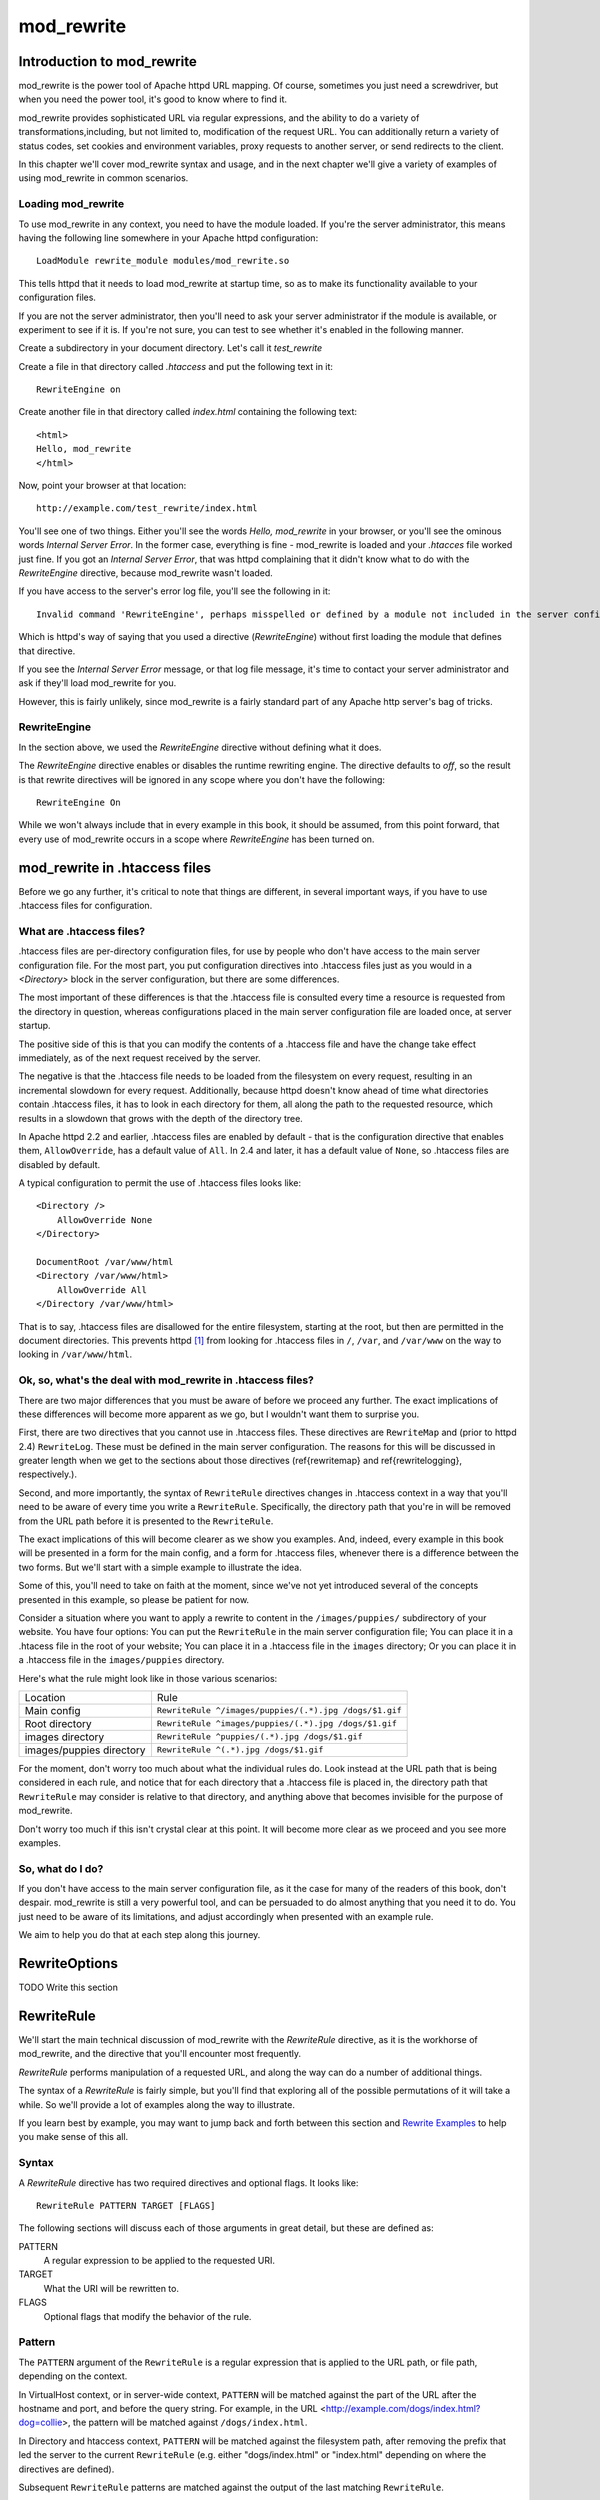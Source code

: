 .. _part mod_rewrite:

mod_rewrite
===========

Introduction to mod_rewrite
----------------------------

mod_rewrite is the power tool of Apache httpd URL mapping. Of course, sometimes you just need a screwdriver, but when you need the power tool, it's good to know where to find it.

mod_rewrite provides sophisticated URL via regular expressions, and the ability to do a variety of transformations,including, but not limited to, modification of the request URL. You can additionally return a variety of status codes, set cookies and environment variables, proxy requests to another server, or send redirects to the client.

In this chapter we'll cover mod_rewrite syntax and usage, and in the next chapter we'll give a variety of examples of using mod_rewrite in common scenarios.

Loading mod_rewrite
```````````````````

To use mod_rewrite in any context, you need to have the module loaded. If you're the server administrator, this means having the following line somewhere in your Apache httpd configuration:

::

    LoadModule rewrite_module modules/mod_rewrite.so


This tells httpd that it needs to load mod_rewrite at startup time, so as to make its functionality available to your configuration files.

If you are not the server administrator, then you'll need to ask your server administrator if the module is available, or experiment to see if it is. If you're not sure, you can test to see whether it's enabled in the following manner.

Create a subdirectory in your document directory. Let's call it `test_rewrite`

Create a file in that directory called `.htaccess` and put the following text in it:

::

    RewriteEngine on

Create another file in that directory called `index.html` containing the following text:

::

    <html>
    Hello, mod_rewrite
    </html>

Now, point your browser at that location:

::

    http://example.com/test_rewrite/index.html

You'll see one of two things. Either you'll see the words `Hello, mod_rewrite` in your browser, or you'll see the ominous words `Internal Server Error`. In the former case, everything is fine - mod_rewrite is loaded and your `.htacces` file worked just fine. If you got an `Internal Server Error`, that was httpd complaining that it didn't know what to do with the `RewriteEngine` directive, because mod_rewrite wasn't loaded.

If you have access to the server's error log file, you'll see the following in it:

::

    Invalid command 'RewriteEngine', perhaps misspelled or defined by a module not included in the server configuration


Which is httpd's way of saying that you used a directive (`RewriteEngine`) without first loading the module that defines that directive.

If you see the `Internal Server Error` message, or that log file message, it's time to contact your server administrator and ask if they'll load mod_rewrite for you.

However, this is fairly unlikely, since mod_rewrite is a fairly standard part of any Apache http server's bag of tricks.

RewriteEngine
`````````````

In the section above, we used the `RewriteEngine` directive without defining what it does.

The `RewriteEngine` directive enables or disables the runtime rewriting engine. The directive defaults to `off`, so the result is that rewrite directives will be ignored in any scope where you don't have the following:

::

    RewriteEngine On

While we won't always include that in every example in this book, it should be assumed, from this point forward, that every use of mod_rewrite occurs in a scope where `RewriteEngine` has been turned on.

mod_rewrite in .htaccess files
-------------------------------

.. index:: htaccess files
.. index:: mod_rewrite in .htaccess files

Before we go any further, it's critical to note that things are different, in several important ways, if you have to use .htaccess files for configuration.

What are .htaccess files?
`````````````````````````

.htaccess files are per-directory configuration files, for use by people who don't have access to the main server configuration file. For the most part, you put configuration directives into .htaccess files just as you would in a `<Directory>` block in the server configuration, but there are some differences.

The most important of these differences is that the .htaccess file is consulted every time a resource is requested from the directory in question, whereas configurations placed in the main server configuration file are loaded once, at server startup. 

The positive side of this is that you can modify the contents of a .htaccess file and have the change take effect immediately, as of the next request received by the server.

The negative is that the .htaccess file needs to be loaded from the filesystem on every request, resulting in an incremental slowdown for every request. Additionally, because httpd doesn't know ahead of time what directories contain .htaccess files, it has to look in each directory for them, all along the path to the requested resource, which results in a slowdown that grows with the depth of the directory tree.

In Apache httpd 2.2 and earlier, .htaccess files are enabled by default - that is the configuration directive that enables them, ``AllowOverride``, has a default value of ``All``. In 2.4 and later, it has a default value of ``None``, so .htaccess files are disabled by default.

A typical configuration to permit the use of .htaccess files looks like:

::

    <Directory />
        AllowOverride None
    </Directory>

    DocumentRoot /var/www/html
    <Directory /var/www/html>
        AllowOverride All
    </Directory /var/www/html>

That is to say, .htaccess files are disallowed for the entire filesystem, 
starting at the root, but then are permitted in the document directories.
This prevents httpd [#]_ from looking for .htaccess files in ``/``, ``/var``, 
and ``/var/www`` on the way to looking in ``/var/www/html``.

Ok, so, what's the deal with mod_rewrite in .htaccess files?
`````````````````````````````````````````````````````````````

There are two major differences that you must be aware of before we proceed any further. The exact implications of these differences will become more apparent as we go, but I wouldn't want them to surprise you.

First, there are two directives that you cannot use in .htaccess files. These directives are ``RewriteMap`` and (prior to httpd 2.4) ``RewriteLog``. These must be defined in the main server configuration. The reasons for this will be discussed in greater length when we get to the sections about those directives (\ref{rewritemap} and \ref{rewritelogging}, respectively.).

Second, and more importantly, the syntax of ``RewriteRule`` directives changes in .htaccess context in a way that you'll need to be aware of every time you write a ``RewriteRule``. Specifically, the directory path that you're in will be removed from the URL path before it is presented to the ``RewriteRule``.

The exact implications of this will become clearer as we show you examples. And, indeed, every example in this book will be presented in a form for the main config, and a form for .htaccess files, whenever there is a difference between the two forms. But we'll start with a simple example to illustrate the idea.

Some of this, you'll need to take on faith at the moment, since we've not yet introduced several of the concepts presented in this example, so please be patient for now.

Consider a situation where you want to apply a rewrite to content in the ``/images/puppies/`` subdirectory of your website. You have four options: You can put the ``RewriteRule`` in the main server configuration file; You can place it in a .htacess file in the root of your website; You can place it in a .htaccess file in the ``images`` directory; Or you can place it in a .htaccess file in the ``images/puppies`` directory.

Here's what the rule might look like in those various scenarios:

========================  ====
Location                  Rule
------------------------  ----
Main config               ``RewriteRule ^/images/puppies/(.*).jpg /dogs/$1.gif``
Root directory            ``RewriteRule ^images/puppies/(.*).jpg /dogs/$1.gif``
images directory          ``RewriteRule ^puppies/(.*).jpg /dogs/$1.gif``
images/puppies directory  ``RewriteRule ^(.*).jpg /dogs/$1.gif``
========================  ====

For the moment, don't worry too much about what the individual rules do.
Look instead at the URL path that is being considered in each rule, and
notice that for each directory that a .htaccess file is placed in, the directory path that ``RewriteRule`` may consider is relative to that directory, and anything above that becomes invisible for the purpose of mod_rewrite.

Don't worry too much if this isn't crystal clear at this point. It will become more clear as we proceed and you see more examples.

So, what do I do?
`````````````````

If you don't have access to the main server configuration file, as it the case for many of the readers of this book, don't despair. mod_rewrite is still a very powerful tool, and can be persuaded to do almost anything that you need it to do. You just need to be aware of its limitations, and adjust accordingly when presented with an example rule.

We aim to help you do that at each step along this journey.

.. index:: RewriteOptions
.. _RewriteOptions:

RewriteOptions
--------------

TODO Write this section

.. index:: RewriteRule
.. _RewriteRule:

RewriteRule
-----------

We'll start the main technical discussion of mod_rewrite with the `RewriteRule` directive, as it is the workhorse of mod_rewrite, and the directive that you'll encounter most frequently.

`RewriteRule` performs manipulation of a requested URL, and along the way can do a number of additional things.

The syntax of a `RewriteRule` is fairly simple, but you'll find that exploring all of the possible permutations of it will take a while. So we'll provide a lot of examples along the way to illustrate.

If you learn best by example, you may want to jump back and forth between this section and `Rewrite Examples`_ to help you make sense of this all.

Syntax
``````

A `RewriteRule` directive has two required directives and optional flags. It looks like:

::

    RewriteRule PATTERN TARGET [FLAGS]

The following sections will discuss each of those arguments in great detail, but these are defined as:

PATTERN
    A regular expression to be applied to the requested URI.

TARGET
    What the URI will be rewritten to.

FLAGS
    Optional flags that modify the behavior of the rule.

Pattern
```````

The ``PATTERN`` argument of the ``RewriteRule`` is a regular expression that is applied to the URL path, or file path, depending on the context.

In VirtualHost context, or in server-wide context, ``PATTERN`` will be matched against the part of the URL after the hostname and port, and before the query string. For example, in the URL <http://example.com/dogs/index.html?dog=collie>, the pattern will be matched against ``/dogs/index.html``.

In Directory and htaccess context, ``PATTERN`` will be matched against the filesystem path, after removing the prefix that led the server to the current ``RewriteRule`` (e.g. either "dogs/index.html" or "index.html" depending on where the directives are defined).

Subsequent ``RewriteRule`` patterns are matched against the output of the last matching ``RewriteRule``.

It is assumed, at this point, that you've already read the chapter :ref:`Introduction to Regular Expressions`, and/or are familiar with what a regular expression is, and how to craft one.

Target
``````

The target of a ``RewriteRule`` can be one of the following:

A file-system path
''''''''''''''''''

Designates the location on the file-system of the resource to be delivered to the client. Substitutions are only treated as a file-system path when the rule is configured in server (virtualhost) context and the first component of the path in the substitution exists in the file-system

URL-path
''''''''

A DocumentRoot-relative path to the resource to be served. Note that mod_rewrite tries to guess whether you have specified a file-system path or a URL-path by checking to see if the first segment of the path exists at the root of the file-system. For example, if you specify a Substitution string of ``/www/file.html``, then this will be treated as a URL-path unless a directory named www exists at the root or your file-system (or, in the case of using rewrites in a .htaccess file, relative to your document root), in which case it will be treated as a file-system path. If you wish other URL-mapping directives (such as Alias) to be applied to the resulting URL-path, use the ``[PT]`` flag as described below.

Absolute URL
''''''''''''

If an absolute URL is specified, mod_rewrite checks to see whether the hostname matches the current host. If it does, the scheme and hostname are stripped out and the resulting path is treated as a URL-path. Otherwise, an external redirect is performed for the given URL. To force an external redirect back to the current host, see the ``[R]`` flag below.

\- (dash)
'''''''''

A dash indicates that no substitution should be performed (the existing path is passed through untouched). This is used when a flag (see below) needs to be applied without changing the path.

Flags
`````

.. index:: Flags
.. index:: RewriteRule: Flags

Flags modify the behavior of the rule. You may have zero or more flags, and the effect is cumulative. Flags may be repeated where appropriate. For example, you may set several environment variables by using several ``[E]`` flags, or set several cookies with multiple ``[CO]`` flags. Flags are separated with commas:

::

    [B,C,NC,PT,L]

There are a *lot* of flags. Here they are:

B - escape backreferences
'''''''''''''''''''''''''

.. index:: B flag
.. index:: Rewrite flags! B
.. index:: Flags! B


The `[B]` flag instructs `RewriteRule` to escape non-alphanumeric characters before applying the transformation.

mod_rewrite has to unescape URLs before mapping them, so backreferences are unescaped at the time they are applied. Using the B flag, non-alphanumeric characters in backreferences will be escaped. (See :ref:`backreferences` for discussion of backreferences.) For example, consider the rule:

::

    RewriteRule ^search/(.*)$ /search.php?term=$1

Given a search term of ``'x & y/z'``, a browser will encode it as ``'x%20%26%20y%2Fz'``, making the request ``'search/x%20%26%20y%2Fz'``. Without the B flag, this rewrite rule will map to ``'search.php?term=x & y/z'``, which isn't a valid URL, and so would be encoded as ``search.php?term=x%20&y%2Fz=``, which is not what was intended.

With the B flag set on this same rule, the parameters are re-encoded before being passed on to the output URL, resulting in a correct mapping to ``/search.php?term=x%20%26%20y%2Fz``.

Note that you may also need to set ``AllowEncodedSlashes`` to ``On`` to get this particular example to work, as httpd does not allow encoded slashes in URLs, and returns a 404 if it sees one.

This escaping is particularly necessary in a proxy situation, when the backend may break if presented with an unescaped URL.

C - chain
'''''''''

.. index:: C flag
.. index:: Rewrite flags! C
.. index:: Flags! C

The ``[C]`` or ``[chain]`` flag indicates that the RewriteRule is chained to the next rule. That is, if the rule matches, then it is processed as usual and control moves on to the next rule. However, if it does not match, then the next rule, and any other rules that are chained together, will be skipped.

CO - cookie
'''''''''''

.. index:: CO flag
.. index:: Rewrite flags! CO
.. index:: Flags! CO

The ``[CO]``, or ``[cookie]`` flag, allows you to set a cookie when a particular RewriteRule matches. The argument consists of three required fields and four optional fields.

The full syntax for the flag, including all attributes, is as follows:

::

    [CO=NAME:VALUE:DOMAIN:lifetime:path:secure:httponly]

You must declare a name, a value, and a domain for the cookie to be set.

Domain
""""""

The domain for which you want the cookie to be valid. This may be a hostname, such as www.example.com, or it may be a domain, such as .example.com. It must be at least two parts separated by a dot. That is, it may not be merely .com or .net. Cookies of that kind are forbidden by the cookie security model.
You may optionally also set the following values:

Lifetime
""""""""

The time for which the cookie will persist, in minutes.
A value of 0 indicates that the cookie will persist only for the current browser session. This is the default value if none is specified.

Path
""""

The path, on the current website, for which the cookie is valid, such as ``/customers/`` or ``/files/download/``.
By default, this is set to ``/`` - that is, the entire website.

Secure
""""""

If set to secure, true, or 1, the cookie will only be permitted to be translated via secure (https) connections.

httponly
""""""""

If set to HttpOnly, true, or 1, the cookie will have the HttpOnly flag set, which means that the cookie will be inaccessible to JavaScript code on browsers that support this feature.

Example
"""""""

Consider this example:

::

    RewriteEngine On
    RewriteRule ^/index\.html - [CO=frontdoor:yes:.example.com:1440:/]

In the example give, the rule doesn't rewrite the request. The '-' rewrite target tells mod_rewrite to pass the request through unchanged. Instead, it sets a cookie called 'frontdoor' to a value of 'yes'. The cookie is valid for any host in the .example.com domain. It will be set to expire in 1440 minutes (24 hours) and will be returned for all URIs (i.e., for the path '/').

DPI - discardpath
'''''''''''''''''

.. index:: Rewrite flags! DPI
.. index:: DPI flag
.. index:: Flags! DPI

The DPI flag causes the ``PATH_INFO`` portion of the rewritten URI to be discarded.

This flag is available in version 2.2.12 and later.

In per-directory context, the URI each ``RewriteRule`` compares against is the concatenation of the current values of the URI and ``PATH_INFO``.

The current URI can be the initial URI as requested by the client, the result of a previous round of mod_rewrite processing, or the result of a prior rule in the current round of mod_rewrite processing.

In contrast, the ``PATH_INFO`` that is appended to the URI before each rule reflects only the value of ``PATH_INFO`` before this round of mod_rewrite processing. As a consequence, if large portions of the URI are matched and copied into a substitution in multiple ``RewriteRule`` directives, without regard for which parts of the URI came from the current ``PATH_INFO``, the final URI may have multiple copies of ``PATH_INFO`` appended to it.

Use this flag on any substitution where the ``PATH_INFO`` that resulted from the previous mapping of this request to the filesystem is not of interest. This flag permanently forgets the ``PATH_INFO`` established before this round of mod_rewrite processing began. ``PATH_INFO`` will not be recalculated until the current round of mod_rewrite processing completes. Subsequent rules during this round of processing will see only the direct result of substitutions, without any ``PATH_INFO`` appended.

E - env
'''''''

.. index:: Rewrite flags! E
.. index:: E flag
.. index:: Flags! E

With the ``[E]``, or ``[env]`` flag, you can set the value of an environment variable. Note that some environment variables may be set after the rule is run, thus unsetting what you have set.

The full syntax for this flag is:

::

    [E=VAR:VAL] 
    [E=!VAR]

VAL may contain backreferences (See section :ref:`backreferences`) (``$N`` or ``%N``) which will be expanded.

Using the short form

::

    [E=VAR]

you can set the environment variable named VAR to an empty value.

The form

::

    [E=!VAR]

allows to unset a previously set environment variable named VAR.

Environment variables can then be used in a variety of contexts, including CGI programs, other RewriteRule directives, or CustomLog directives.

The following example sets an environment variable called 'image' to a value of '1' if the requested URI is an image file. Then, that environment variable is used to exclude those requests from the access log.

::

    RewriteRule \.(png|gif|jpg)$ - [E=image:1]
    CustomLog logs/access_log combined env=!image

Note that this same effect can be obtained using SetEnvIf. This technique is offered as an example, not as a recommendation.

The ``[E]`` flag may be repeated if you want to set more than one environment variable at the same time:

::

    RewriteRule \.pdf$ [E=document:1,E=pdf:1,E=done]

END
'''

.. index:: END flag
.. index:: Rewrite flags! END
.. index:: Flags! END

Although the flags are presented here in alphabetical order, it makes more sense to go read the section about the L flag first (\ref{lflag}) and then come back here.

Using the ``[END]`` flag terminates not only the current round of rewrite processing (like ``[L]``) but also prevents any subsequent rewrite processing from occurring in per-directory (htaccess) context.

This does not apply to new requests resulting from external redirects.

F - forbidden
'''''''''''''

.. index:: Rewrite flags!F
.. index:: Flags!F
.. index:: F flag

Using the ``[F]`` flag causes the server to return a 403 Forbidden status code to the client. While the same behavior can be accomplished using the Deny directive, this allows more flexibility in assigning a Forbidden status.

The following rule will forbid ``.exe`` files from being downloaded from your server.

::

    RewriteRule \.exe - [F]

This example uses the "-" syntax for the rewrite target, which means that the requested URI is not modified. There's no reason to rewrite to another URI, if you're going to forbid the request.

When using ``[F]``, an ``[L]`` is implied - that is, the response is returned immediately, and no further rules are evaluated.

G - gone
''''''''

.. index:: G flag
.. index:: Rewrite flags!G
.. index:: Flags!G

The ``[G]`` flag forces the server to return a 410 Gone status with the response. This indicates that a resource used to be available, but is no longer available.

As with the ``[F]`` flag, you will typically use the "-" syntax for the rewrite target when using the ``[G]`` flag:

::

    RewriteRule oldproduct - [G,NC]

When using ``[G]``, an ``[L]`` is implied - that is, the response is returned immediately, and no further rules are evaluated.

H - handler
'''''''''''

.. index:: H flag
.. index:: Rewrite flags!H
.. index:: Flags!H

Forces the resulting request to be handled with the specified handler. For example, one might use this to force all files without a file extension to be parsed by the php handler:

::

    RewriteRule !\. - [H=application/x-httpd-php]

The regular expression above - ``!\.`` - will match any request that does not contain the literal . character.

This can be also used to force the handler based on some conditions. For example, the following snippet used in per-server context allows .php files to be displayed by mod\_php if they are requested with the .phps extension:

::

    RewriteRule ^(/source/.+\.php)s$ $1 [H=application/x-httpd-php-source]

The regular expression above - ``^(/source/.+\.php)s$`` - will match any request that starts with ``/source/`` followed by 1 or n characters followed by ``.phps`` literally. The backreference ``$1`` referrers to the captured match within parenthesis of the regular expression.

L - last
''''''''

.. index:: L flag
.. index:: Rewrite flags!L
.. index:: Flags!L

The ``[L]`` flag causes mod_rewrite to stop processing the rule set. In most contexts, this means that if the rule matches, no further rules will be processed. This corresponds to the last command in Perl, or the break command in C. Use this flag to indicate that the current rule should be applied immediately without considering further rules.

If you are using ``RewriteRule`` in either .htaccess files or in ``<Directory>`` sections, it is important to have some understanding of how the rules are processed. The simplified form of this is that once the rules have been processed, the rewritten request is handed back to the URL parsing engine to do what it may with it. It is possible that as the rewritten request is handled, the .htaccess file or ``<Directory>`` section may be encountered again, and thus the ruleset may be run again from the start. Most commonly this will happen if one of the rules causes a redirect - either internal or external - causing the request process to start over.

It is therefore important, if you are using ``RewriteRule`` directives in one of these contexts, that you take explicit steps to avoid rules looping, and not count solely on the ``[L]`` flag to terminate execution of a series of rules, as shown below.

An alternative flag, ``[END]``, can be used to terminate not only the current round of rewrite processing but prevent any subsequent rewrite processing from occurring in per-directory (htaccess) context. This does not apply to new requests resulting from external redirects.

The example given here will rewrite any request to index.php, giving the original request as a query string argument to ``index.php``, however, the ``RewriteCond`` ensures that if the request is already for index.php, the ``RewriteRule`` will be skipped.

::

    RewriteBase /
    RewriteCond %{REQUEST_URI} !=/index.php
    RewriteRule ^(.*) /index.php?req=$1 [L,PT]

N - next
''''''''

.. index:: N flag
.. index:: Rewrite flags!N
.. index:: Flags!N

The ``[N]`` flag causes the ruleset to start over again from the top, using the result of the ruleset so far as a starting point. Use with extreme caution, as it may result in loop.

The ``[N]`` flag could be used, for example, if you wished to replace a certain string or letter repeatedly in a request. The example shown here will replace A with B everywhere in a request, and will continue doing so until there are no more As to be replaced.

::

    RewriteRule (.*)A(.*) $1B$2 [N]

You can think of this as a while loop: While this pattern still matches (i.e., while the URI still contains an A), perform this substitution (i.e., replace the A with a B).

NC - nocase
'''''''''''

.. index:: NC flag
.. index:: Rewrite flags!NC
.. index:: Flags!NC

Use of the ``[NC]`` flag causes the ``RewriteRule`` to be matched in a case-insensitive manner. That is, it doesn't care whether letters appear as upper-case or lower-case in the matched URI.

In the example below, any request for an image file will be proxied to your dedicated image server. The match is case-insensitive, so that .jpg and .JPG files are both acceptable, for example.

::

    RewriteRule (.*\.(jpg|gif|png))$ http://images.example.com$1 [P,NC]

NE - noescape
'''''''''''''

.. index:: NE flag
.. index:: Rewrite flags!NE
.. index:: Flags!NE

By default, special characters, such as ``\&`` and ``?``, for example, will be converted to their hexcode equivalent. Using the ``[NE]`` flag prevents that from happening.

::

    RewriteRule ^/anchor/(.+) /bigpage.html#$1 [NE,R]

The above example will redirect ``/anchor/xyz`` to ``/bigpage.html#xyz``. Omitting the ``[NE]`` will result in the ``#`` being converted to its hexcode equivalent, ``%23``, which will then result in a 404 Not Found error condition.

NS - nosubreq
'''''''''''''

.. index:: NS flag
.. index:: Rewrite flags!NS
.. index:: Flags!NS

Use of the ``[NS]`` flag prevents the rule from being used on subrequests. For example, a page which is included using an SSI (Server Side Include) is a subrequest, and you may want to avoid rewrites happening on those subrequests. Also, when mod\_dir tries to find out information about possible directory default files (such as index.html files), this is an internal subrequest, and you often want to avoid rewrites on such subrequests. On subrequests, it is not always useful, and can even cause errors, if the complete set of rules are applied. Use this flag to exclude problematic rules.

To decide whether or not to use this rule: if you prefix URLs with CGI-scripts, to force them to be processed by the CGI-script, it's likely that you will run into problems (or significant overhead) on sub-requests. In these cases, use this flag.

Images, javascript files, or css files, loaded as part of an HTML page, are not subrequests - the browser requests them as separate HTTP requests.

P - proxy
'''''''''

.. index:: P flag
.. index:: Rewrite flags!P
.. index:: Flags!P

Use of the ``[P]`` flag causes the request to be handled by mod\_proxy, and handled via a proxy request. For example, if you wanted all image requests to be handled by a back-end image server, you might do something like the following:

::

    RewriteRule /(.*)\.(jpg|gif|png)$ http://images.example.com/$1.$2 [P]

Use of the ``[P]`` flag implies ``[L]``. That is, the request is immediately pushed through the proxy, and any following rules will not be considered.

You must make sure that the substitution string is a valid URI (typically starting with <http://hostname>) which can be handled by the mod\_proxy. If not, you will get an error from the proxy module. Use this flag to achieve a more powerful implementation of the ``ProxyPass`` directive, to map remote content into the namespace of the local server.

Security Warning
""""""""""""""""

Take care when constructing the target URL of the rule, considering the security impact from allowing the client influence over the set of URLs to which your server will act as a proxy. Ensure that the scheme and hostname part of the URL is either fixed, or does not allow the client undue influence.

Performance warning
"""""""""""""""""""

Using this flag triggers the use of mod\_proxy, without handling of persistent connections. This means the performance of your proxy will be better if you set it up with ``ProxyPass`` or ``ProxyPassMatch``.

This is because this flag triggers the use of the default worker, which does not handle connection pooling.
Avoid using this flag and prefer those directives, whenever you can.

Note: mod_proxy must be enabled in order to use this flag.

See Chapter \ref{chapter_proxy} for a more thorough treatment of proxying.

PT - passthrough
''''''''''''''''

.. index:: PT flag
.. index:: Rewrite flags!PT
.. index:: Flags!PT

The target (or substitution string) in a ``RewriteRule`` is assumed to be a file path, by default. The use of the ``[PT]`` flag causes it to be treated as a URI instead. That is to say, the use of the ``[PT]`` flag causes the result of the ``RewriteRule`` to be passed back through URL mapping, so that location-based mappings, such as ``Alias``, ``Redirect``, or ``ScriptAlias``, for example, might have a chance to take effect.

If, for example, you have an ``Alias`` for ``/icons``, and have a ``RewriteRule`` pointing there, you should use the ``[PT]`` flag to ensure that the ``Alias`` is evaluated.

::

    Alias /icons /usr/local/apache/icons
    RewriteRule /pics/(.+)\.jpg$ /icons/$1.gif [PT]

Omission of the ``[PT]`` flag in this case will cause the ``Alias`` to be ignored, resulting in a 'File not found' error being returned.

The ``[PT]`` flag implies the ``[L]`` flag: rewriting will be stopped in order to pass the request to the next phase of processing.

Note that the ``[PT]`` flag is implied in per-directory contexts such as ``<Directory>`` sections or in .htaccess files. The only way to circumvent that is to rewrite to -.

QSA - qsappend
''''''''''''''

.. index:: QSA flag
.. index:: Rewrite flags!QSA
.. index:: Flags!QSA

When the replacement URI contains a query string, the default behavior of RewriteRule is to discard the existing query string, and replace it with the newly generated one. Using the ``[QSA]`` flag causes the query strings to be combined.

Consider the following rule:

::

    RewriteRule /pages/(.+) /page.php?page=$1 [QSA]

With the ``[QSA]`` flag, a request for ``/pages/123?one=two`` will be mapped to ``/page.php?page=123&one=two``. Without the ``[QSA]`` flag, that same request will be mapped to ``/page.php?page=123`` - that is, the existing query string will be discarded.

QSD - qsdiscard
'''''''''''''''

.. index:: QSD flag
.. index:: Rewrite flags!QSD
.. index:: Flags!QSD

When the requested URI contains a query string, and the target URI does not, the default behavior of ``RewriteRule`` is to copy that query string to the target URI. Using the ``[QSD]`` flag causes the query string to be discarded.

This flag is available in version 2.4.0 and later.

Using ``[QSD]`` and ``[QSA]`` together will result in ``[QSD]`` taking precedence.

If the target URI has a query string, the default behavior will be observed - that is, the original query string will be discarded and replaced with the query string in the ``RewriteRule`` target URI.


R - redirect
''''''''''''

.. index:: R flag
.. index:: Rewrite flags!R
.. index:: Flags!R

Use of the ``[R]`` flag causes a HTTP redirect to be issued to the browser. If a fully-qualified URL is specified (that is, including <http://servername/>) then a redirect will be issued to that location. Otherwise, the current protocol, servername, and port number will be used to generate the URL sent with the redirect.

Any valid HTTP response status code may be specified, using the syntax ``[R=305]``, with a 302 status code being used by default if none is specified. The status code specified need not necessarily be a redirect (3xx) status code. However, if a status code is outside the redirect range (300-399) then the substitution string is dropped entirely, and rewriting is stopped as if the L were used.

In addition to response status codes, you may also specify redirect status using their symbolic names: temp (default), permanent, or seeother.

You will almost always want to use ``[R]`` in conjunction with ``[L]`` (that is, use ``[R,L]``) because on its own, the ``[R]`` flag prepends <http://thishost[:thisport]> to the URI, but then passes this on to the next rule in the ruleset, which can often result in 'Invalid URI in request' warnings.

S - skip
''''''''

.. index:: S flag
.. index:: Rewrite flags!S
.. index:: Flags!S

The ``[S]`` flag is used to skip rules that you don't want to run. The syntax of the skip flag is ``[S=N]``, where N signifies the number of rules to skip (provided the RewriteRule and any preceding RewriteCond directives match). This can be thought of as a goto statement in your rewrite ruleset. In the following example, we only want to run the RewriteRule if the requested URI doesn't correspond with an actual file.

::

    # Is the request for a non-existent file?
    RewriteCond %{REQUEST_FILENAME} !-f
    RewriteCond %{REQUEST_FILENAME} !-d

    # If so, skip these two RewriteRules
    RewriteRule .? - [S=2]

    RewriteRule (.*\.gif) images.php?$1
    RewriteRule (.*\.html) docs.php?$1

This technique is useful because a ``RewriteCond`` only applies to the ``RewriteRule`` immediately following it. Thus, if you want to make a ``RewriteCond`` apply to several ``RewriteRule``s, one possible technique is to negate those conditions and add a ``RewriteRule`` with a ``[Skip]`` flag. You can use this to make pseudo if-then-else constructs: The last rule of the then-clause becomes skip=N, where N is the number of rules in the else-clause:

::

    # Does the file exist?
    RewriteCond %{REQUEST_FILENAME} !-f
    RewriteCond %{REQUEST_FILENAME} !-d

    # Create an if-then-else construct by skipping 3 lines if we meant to go to the "else" stanza.
    RewriteRule .? - [S=3]

    # IF the file exists, then:
        RewriteRule (.*\.gif) images.php?$1
        RewriteRule (.*\.html) docs.php?$1
        # Skip past the "else" stanza.
        RewriteRule .? - [S=1]
    # ELSE...
        RewriteRule (.*) 404.php?file=$1
    # END


It is probably easier to accomplish this kind of configuration using the ``<If>``, ``<ElseIf>``, and ``<Else>`` directives instead. (2.4 and later -  See \ref{if}.)

T - type
''''''''

.. index:: T flag
.. index:: Rewrite flags!T
.. index:: Flags!T

Sets the MIME type with which the resulting response will be sent. This has the same effect as the ``AddType`` directive.

For example, you might use the following technique to serve Perl source code as plain text, if requested in a particular way:

::

    # Serve .pl files as plain text
    RewriteRule \.pl$ - [T=text/plain]

Or, perhaps, if you have a camera that produces jpeg images without file extensions, you could force those images to be served with the correct MIME type by virtue of their file names:

::

    # Files with 'IMG' in the name are jpg images.
    RewriteRule IMG - [T=image/jpg]

Please note that this is a trivial example, and could be better done using ``<FilesMatch>`` instead. Always consider the alternate solutions to a problem before resorting to rewrite, which will invariably be a less efficient solution than the alternatives.

If used in per-directory context, use only - (dash) as the substitution for the entire round of mod_rewrite processing, otherwise the MIME-type set with this flag is lost due to an internal re-processing (including subsequent rounds of mod_rewrite processing). The L flag can be useful in this context to end the current round of mod_rewrite processing.

Per-directory rewrites
----------------------

The rewrite engine may be used in .htaccess files and in <Directory> sections, with some additional complexity.
To enable the rewrite engine in this context, you need to set "RewriteEngine On" and "Options FollowSymLinks" must be enabled. If your administrator has disabled override of FollowSymLinks for a user's directory, then you cannot use the rewrite engine. This restriction is required for security reasons.

When using the rewrite engine in .htaccess files the per-directory prefix (which always is the same for a specific directory) is automatically removed for the RewriteRule pattern matching and automatically added after any relative (not starting with a slash or protocol name) substitution encounters the end of a rule set. See the RewriteBase directive for more information regarding what prefix will be added back to relative substitutions.

If you wish to match against the full URL-path in a per-directory (htaccess) RewriteRule, use the ``%{REQUEST_URI}`` variable in a ``RewriteCond``.

The removed prefix always ends with a slash, meaning the matching occurs against a string which never has a leading slash. Therefore, a Pattern containing ``^/`` never matches in per-directory context.

Although rewrite rules are syntactically permitted in ``<Location>`` and ``<Files>`` sections, this should never be necessary and is unsupported.

The Query String
----------------

Many scenarios that come up on the support channels call for modifying a request based on the query string (the bit of a URL following a ?). This is not something ``RewriteRule`` can do, and requires the services of the ``RewriteCond`` directive. See Chapter \ref{rewritecond}.

.. index:: RewriteBase
.. _RewriteBase:

RewriteBase
-----------


.. _RewriteCond:
.. index:: RewriteCond

RewriteCond
-----------

The ``RewriteCond`` directive attaches additional conditions on a ``RewriteRule``, and may also set backreferences that may be used in the rewrite target.

TODO

.. index:: RewriteMap
.. _RewriteMap:

RewriteMap
----------

The ``RewriteMap`` directive gives you a way to call external mapping routines to simplify your ``RewriteRule``s. This external mapping can be a flat text file containing one-to-one mappings, or a database, or a script that produces mapping rules, or a variety of other similar things. In this chapter we'll discuss how to use a ``RewriteMap`` in a ``RewriteRule`` or ``RewriteCond``.

Creating a RewriteMap
`````````````````````

The ``RewriteMap`` directive creates an alias which you can then invoke in either a ``RewriteRule`` or ``RewriteCond`` directive. You can think of it as defining a function that you can call later on.

The syntax of the ``RewriteMap`` directive is as follows:

::

    RewriteMap MapName MapType:MapSource

Where the various parts of that syntax are defined as:

MapName
    The name of the 'function' that you're creating

MapType
    The type of the map. The various available map types are discussed below.

MapSource
    The location from which the map definition will be obtained, such as a file, database query, or predefined function.

The ``RewriteMap`` directive must be used either in virtualhost context, or in global server context. This is because a ``RewriteMap`` is loaded at server startup time, rather than at request time, and, as such, cannot be specified in a ``.htaccess`` file.

TODO Example

Using a RewriteMap
``````````````````

Once you have defined a ``RewriteMap``, you can then use it in a ``RewriteRule`` or ``RewriteCond`` as follows:

::

    RewriteMap examplemap txt:/path/to/file/map.txt
    RewriteRule ^/ex/(.*) ${examplemap:$1}

Note in this example that the ``RewriteMap``, named 'examplemap', is passed an argument, ``$1``, which is captured by the ``RewriteRule`` pattern. It can also be passed an argument of another known variable. For example, if you wanted to invoke the ``examplemap`` map on the entire requested URI, you could use the variable ``%{REQUEST_URI}`` rather than ``$1`` in your invocation:

::

    RewriteRule ^ ${examplemap:%{REQUEST_URI}}

TODO: DEFAULT RESULT

RewriteMap Types
````````````````

There are a number of different map types which may be used in a ``RewriteMap``.

int
'''

\label{rewritemap_int}
.. index:: RewriteMap!int

An ``int`` map type is an internal function, pre-defined by ``mod_rewrite`` itself. There are four such functions:

toupper
"""""""

The ``toupper`` internal function converts the provided argument text to all upper case characters.

::

    # Convert any lower-case request to upper case and redirect
    RewriteMap uc int:toupper
    RewriteRule (.*?[a-z]+.*) ${uc:$1} [R=301]

tolower
"""""""

The ``tolower`` is the opposite of ``toupper``, converting any argument text to lower case characters.

::

    # Convert any upper-case request to lower case and redirect
    RewriteMap lc int:tolower
    RewriteRule (.*?[A-Z]+.*) ${lc:$1} [R=301]

escape
""""""

unescape
""""""""

txt
'''

.. index:: RewriteMap!txt

A ``txt`` map defines a one-to-one mapping from argument to target.

rnd
'''

.. index:: RewriteMap!rnd

A ``rnd`` map will randomly select one value from the specified text file.

dbm
'''

.. index:: RewriteMap!dbm

prg
'''

.. index:: RewriteMap!prg

dbd
'''

.. index:: RewriteMap!dbd

.. _Proxying with mod_rewrite:

Proxying with mod_rewrite
-------------------------

mod_rewrite logging and debugging
---------------------------------

.. _Logging:
.. index:: Logging

Logging
```````

Exactly how you turn on logging for mod_rewrite will depend on what version of the Apache http server you are running. Logging got some updates in the 2.4 release of the server, and the rewrite log was one of the changes that happened at that time.

If you're not sure what version you're running, you can get the ``httpd`` binary to tell you with the ``-v`` flag:

::

    httpd -v

2.2 and earlier
'''''''''''''''

TODO: Discussion of why you can't use RewriteLog in .htaccess files

2.4 and later
'''''''''''''

TODO: Discussion of why you can't use rewrite logging in .htaccess files.

Debugging rewrite rules
```````````````````````

Rewrite Examples
----------------

This chapter presents a cookbook of common examples of how you'll use mod_rewrite in the real world. Each example is presented as a problem statement, a solution, and then a discussion of the solution and possible alternatives.

This chapter is likely to evolve over time, and so you are encouraged to check back at <http://rewrite.rcbowen.com/> frequently for updates.

.. [#] Or, more to the point, it prevents malicious end-users from finding ways to look there.

